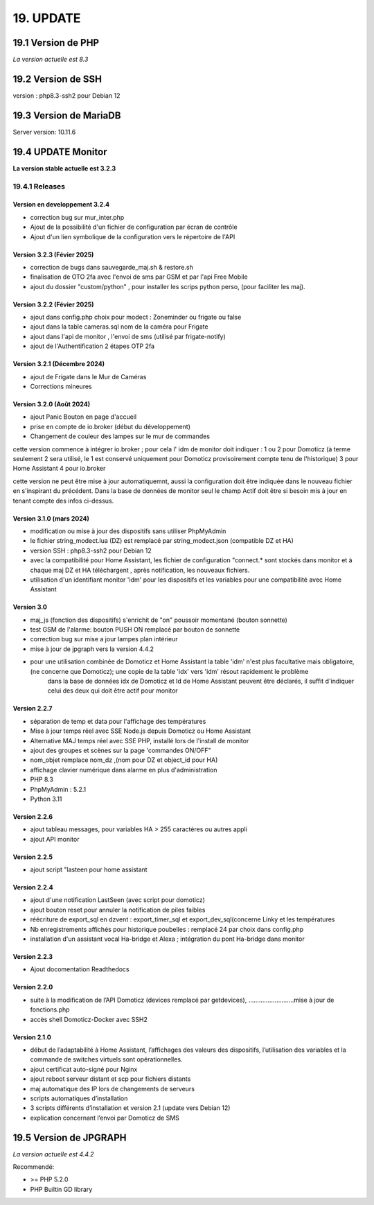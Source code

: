 19. UPDATE
----------
19.1 Version de PHP
^^^^^^^^^^^^^^^^^^^
*La version actuelle est 8.3*

19.2 Version de SSH
^^^^^^^^^^^^^^^^^^^
version : php8.3-ssh2 pour Debian 12

19.3 Version de MariaDB
^^^^^^^^^^^^^^^^^^^^^^^
Server version: 10.11.6

19.4 UPDATE Monitor
^^^^^^^^^^^^^^^^^^^
**La version stable actuelle est 3.2.3**

19.4.1 Releases
===============
Version en developpement 3.2.4
~~~~~~~~~~~~~~~~~~~~~~~~~~~~~~
- correction bug sur mur_inter.php
- Ajout de la possibilité d'un fichier de configuration par écran de contrôle
- Ajout d'un lien symbolique de la configuration vers le répertoire de l'API

Version 3.2.3 (Févier 2025)
~~~~~~~~~~~~~~~~~~~~~~~~~~~
- correction de bugs dans sauvegarde_maj.sh & restore.sh
- finalisation de OTO 2fa avec l'envoi de sms par GSM et par l'api Free Mobile
- ajout du dossier "custom/python" , pour installer les scrips python perso, (pour faciliter les maj).

Version 3.2.2 (Févier 2025)
~~~~~~~~~~~~~~~~~~~~~~~~~~~
- ajout dans config.php choix pour modect : Zoneminder ou frigate ou false
- ajout dans la table cameras.sql nom de la caméra pour Frigate
- ajout dans l'api de monitor , l'envoi de sms (utilisé par frigate-notify)
- ajout de l'Authentification 2 étapes OTP 2fa

Version 3.2.1 (Décembre 2024)
~~~~~~~~~~~~~~~~~~~~~~~~~
- ajout de Frigate dans le Mur de Caméras
- Corrections mineures

Version 3.2.0 (Août 2024)
~~~~~~~~~~~~~~~~~~~~~~~~~
- ajout Panic Bouton en page d'accueil
- prise en compte de io.broker (début du développement)
- Changement de couleur des lampes sur le mur de commandes

cette version commence à intégrer io.broker ; pour cela l' idm de monitor doit indiquer :
1 ou 2 pour Domoticz (à terme seulement 2 sera utilisé, le 1 est conservé uniquement pour Domoticz provisoirement compte tenu de l'historique) 
3 pour Home Assistant
4 pour io.broker

cette version ne peut être mise à jour automatiquemnt, aussi la configuration doit être indiquée dans le nouveau fichier en s'inspirant du précédent.
Dans la base de données de monitor seul le champ Actif doit être si besoin mis à jour en tenant compte des infos ci-dessus.

Version  3.1.0 (mars 2024)
~~~~~~~~~~~~~~~~~~~~~~~~~~
- modification ou mise à jour des dispositifs sans utiliser PhpMyAdmin
- le fichier string_modect.lua (DZ) est remplacé par string_modect.json (compatible DZ et HA)
- version SSH : php8.3-ssh2 pour Debian 12
- avec la compatibilité pour Home Assistant, les fichier de configuration "connect.* sont stockés dans monitor et à chaque maj DZ et HA téléchargent , après notification, les nouveaux fichiers.
- utilisation d'un identifiant monitor 'idm' pour les dispositifs et les variables pour une compatibilité avec Home Assistant

Version  3.0
~~~~~~~~~~~~
- maj_js (fonction des dispositifs) s'enrichit de "on" poussoir momentané (bouton sonnette)

- test GSM de l'alarme: bouton PUSH ON remplacé par bouton de sonnette

- correction bug sur mise a jour lampes plan intérieur

- mise à jour de jpgraph vers la version 4.4.2

- pour une utilisation combinée de Domoticz et Home Assistant la table 'idm' n'est plus facultative mais obligatoire,(ne concerne que Domoticz); une copie de la table 'idx' vers 'idm' résout rapidement le problème
   dans la base de données idx de Domoticz et Id de Home Assistant peuvent être déclarés, il suffit d'indiquer celui des deux qui doit être actif pour monitor

Version 2.2.7
~~~~~~~~~~~~~

- séparation de temp et data pour l'affichage des températures

- Mise à jour temps réel avec SSE Node.js depuis Domoticz ou Home Assistant

- Alternative MAJ temps réel avec SSE PHP, installé lors de l'install de monitor

- ajout des groupes et scènes sur la page 'commandes ON/OFF"

- nom_objet remplace nom_dz ,(nom pour DZ et object_id pour HA)

- affichage clavier numérique dans alarme en plus d'administration 

- PHP 8.3

- PhpMyAdmin : 5.2.1

- Python 3.11

Version  2.2.6
~~~~~~~~~~~~~~
- ajout tableau messages, pour variables HA > 255 caractères ou autres appli

- ajout API monitor

Version  2.2.5
~~~~~~~~~~~~~~
- ajout script "lasteen pour home assistant

Version 2.2.4
~~~~~~~~~~~~~
- ajout d'une notification LastSeen (avec script pour domoticz)

- ajout bouton reset pour annuler la notification de piles faibles

- réécriture de export_sql en dzvent : export_timer_sql et export_dev_sql(concerne Linky et les températures

- Nb enregistrements affichés pour historique poubelles : remplacé 24 par choix dans config.php

- installation d'un assistant vocal Ha-bridge et Alexa ; intégration du pont Ha-bridge dans monitor

Version 2.2.3
~~~~~~~~~~~~~
- Ajout docomentation Readthedocs

Version 2.2.0
~~~~~~~~~~~~~
- suite à la modification de l’API Domoticz (devices remplacé par getdevices),   ……………………..mise à jour de fonctions.php

- accès shell Domoticz-Docker avec SSH2

Version 2.1.0
~~~~~~~~~~~~~
- début de l’adaptabilité à Home Assistant, l’affichages des valeurs des dispositifs, l’utilisation des variables et la commande de switches virtuels sont opérationnelles.

- ajout certificat auto-signé pour Nginx

- ajout reboot serveur distant et scp pour fichiers distants

- maj automatique des IP lors de changements de serveurs

- scripts automatiques d’installation

- 3 scripts différents d’installation et version 2.1 (update vers Debian 12)

- explication concernant l’envoi par Domoticz de SMS


19.5 Version de JPGRAPH
^^^^^^^^^^^^^^^^^^^^^^^
*La version actuelle est 4.4.2*

Recommendé:

-  >= PHP 5.2.0 

-  PHP Builtin GD library

